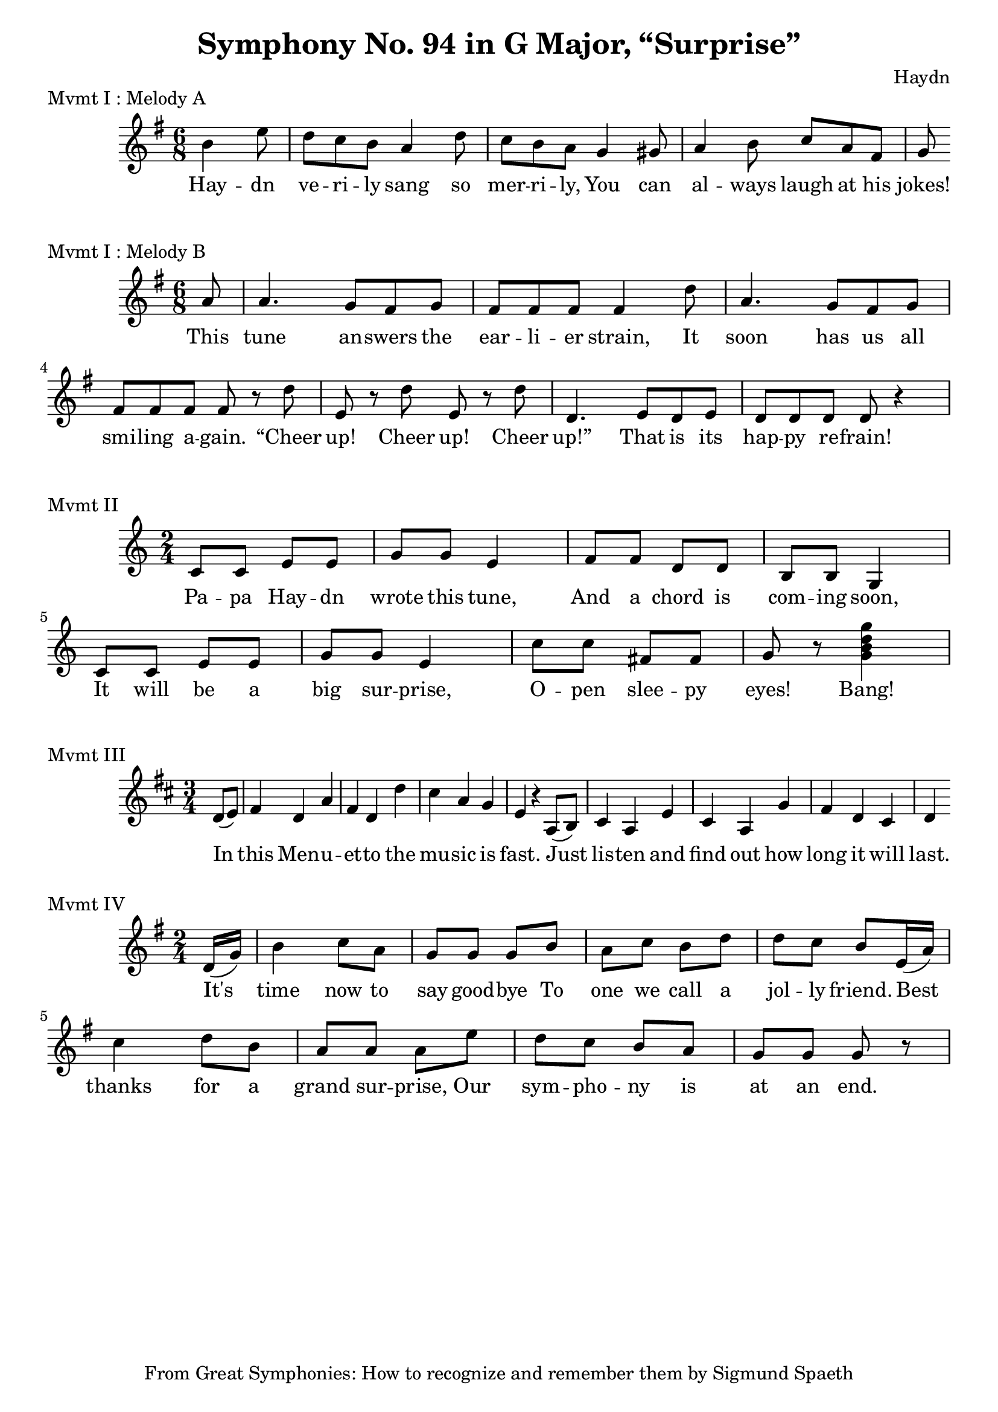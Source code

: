 % Haydn Symphony No. 94
\version "2.18.2"

\header {
    title = "Symphony No. 94 in G Major, “Surprise”"
    composer = "Haydn"
    tagline = "From Great Symphonies: How to recognize and remember them by Sigmund Spaeth"
}

% Movement I Melody A {{{
\score {
    \header {piece = "Mvmt I : Melody A"}
    \layout { ragged-right = ##f }
<<
    \relative c'' {
        \clef "treble"
        \key g \major
        \time 6/8
        \partial 4. b4 e8 |
        d8 c b a4 d8 | c b a g4 gis8
        a4 b8 c a fis |
        g8
    }
    \addlyrics {
        Hay -- dn |
        ve -- ri -- ly sang so |
        mer -- ri -- ly, You can |
        al -- ways laugh at his jokes!
    }
>>
} % }}}
% Movement I Melody B {{{
\score {
    \header {piece = "Mvmt I : Melody B"}
<<
    \relative c'' {
        \clef "treble"
        \key g \major
        \time 6/8
        \partial 8 a8 |
        a4. g8 fis g | fis8 fis fis fis4 d'8 |
        a4. g8 fis g | fis8 fis fis fis r8 d'8 |
        e,8 r8 d'8 e,8 r8 d'8 | d,4. e8 d e |
        d8 d d d r4 |
    }
    \addlyrics {
        This | 
        tune an -- swers the | ear -- li -- er strain, It |
        soon has us all | smi -- ling a -- gain. “Cheer |
        up! Cheer up! Cheer | up!” That is its |
        hap -- py re -- frain!
    }
>>
} % }}}
% Movement II {{{
\score {
    \header {piece = "Mvmt II"}
    \layout { ragged-right = ##f }
<<
    \relative c' {
        \clef "treble"
        \key c \major
        \time 2/4
        c8 c e e | g g e4 |
        f8 f d d | b b g4 |
        c8 c e e | g g e4 |
        c'8 c fis, fis | g r8 <g b d g>4 |
    }
    \addlyrics {
        Pa -- pa Hay -- dn wrote this tune, |
        And a chord is com -- ing soon, |
        It will be a big sur -- prise, |
        O -- pen slee -- py eyes! Bang!
    }
>>
} % }}}
% Movement III {{{
\score {
    \header {piece = "Mvmt III"}
<<
    \relative c' {
        \clef "treble"
        \key d \major
        \time 3/4
        \partial 4 d8( e) |
        fis4 d a' | fis d d' |
        cis a g | e r4 a,8( b) |
        cis4 a e' | cis a g' |
        fis d cis | d
    }
    \addlyrics {
        In | this Men -- u -- et -- to the |
        mu -- sic is | fast. Just |
        lis -- ten and | find out how |
        long it will | last.
    }
>>
} % }}}
% Movement IV {{{
\score {
    \header {piece = "Mvmt IV"}
<<
    \relative c' {
        \clef "treble"
        \key g \major
        \time 2/4
        \partial 8 d16( g) |
        b4 c8 a8 | g g g b |
        a c b d | d c b e,16( a) |
        c4 d8 b | a a a e' |
        d c b a | g g g r |
    }
    \addlyrics {
        It's time now to say good -- bye To |
        one we call a | jol -- ly friend. Best |
        thanks for a | grand sur -- prise, Our |
        sym -- pho -- ny is | at an end.
    }
>>
} % }}}
